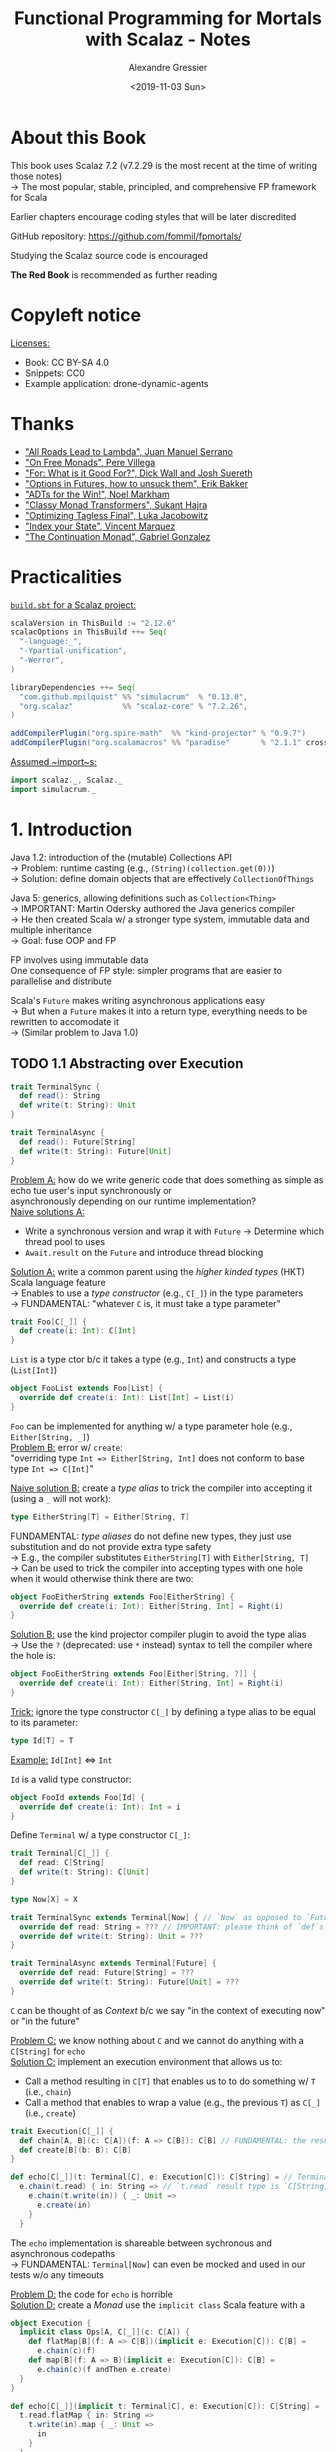 #+TITLE: Functional Programming for Mortals with Scalaz - Notes
#+AUTHOR: Alexandre Gressier
#+DATE: <2019-11-03 Sun>
#+OPTIONS: \n:t

* About this Book

This book uses Scalaz 7.2 (v7.2.29 is the most recent at the time of writing those notes)
-> The most popular, stable, principled, and comprehensive FP framework for Scala

Earlier chapters encourage coding styles that will be later discredited

GitHub repository: https://github.com/fommil/fpmortals/

Studying the Scalaz source code is encouraged

*The Red Book* is recommended as further reading


* Copyleft notice

_Licenses:_
- Book: CC BY-SA 4.0
- Snippets: CC0
- Example application: drone-dynamic-agents


* Thanks

- [[https://skillsmatter.com/skillscasts/9904-london-scala-march-meetup#video]["All Roads Lead to Lambda", Juan Manuel Serrano]]
- [[http://perevillega.com/understanding-free-monads]["On Free Monads", Pere Villega]]
- [[https://www.youtube.com/watch?v=WDaw2yXAa50]["For: What is it Good For?", Dick Wall and Josh Suereth]]
- [[https://www.youtube.com/watch?v=hGMndafDcc8]["Options in Futures, how to unsuck them", Erik Bakker]]
- [[https://www.47deg.com/presentations/2017/06/01/ADT-for-the-win/]["ADTs for the Win!", Noel Markham]]
- [[https://www.youtube.com/watch?v=QtZJATIPB0k]["Classy Monad Transformers", Sukant Hajra]]
- [[https://lukajcb.github.io/blog/functional/2018/01/03/optimizing-tagless-final.html]["Optimizing Tagless Final", Luka Jacobowitz]]
- [[https://www.youtube.com/watch?v=JPVagd9W4Lo]["Index your State", Vincent Marquez]]
- [[http://www.haskellforall.com/2012/12/the-continuation-monad.html]["The Continuation Monad", Gabriel Gonzalez]]


* Practicalities

_~build.sbt~ for a Scalaz project:_
#+BEGIN_SRC scala
  scalaVersion in ThisBuild := "2.12.6"
  scalacOptions in ThisBuild ++= Seq(
    "-language:_",
    "-Ypartial-unification",
    "-Werror",
  )

  libraryDependencies ++= Seq(
    "com.github.mpilquist" %% "simulacrum"  % "0.13.0",
    "org.scalaz"           %% "scalaz-core" % "7.2.26",
  )

  addCompilerPlugin("org.spire-math"  %% "kind-projector" % "0.9.7")
  addCompilerPlugin("org.scalamacros" %% "paradise"       % "2.1.1" cross CrossVersion.full)
#+END_SRC

_Assumed ~import~s:_
#+BEGIN_SRC scala
  import scalaz._, Scalaz._
  import simulacrum._
#+END_SRC


* 1. Introduction

Java 1.2: introduction of the (mutable) Collections API 
-> Problem: runtime casting (e.g., ~(String)(collection.get(0))~)
-> Solution: define domain objects that are effectively ~CollectionOfThings~

Java 5: generics, allowing definitions such as ~Collection<Thing>~
-> IMPORTANT: Martin Odersky authored the Java generics compiler
-> He then created Scala w/ a stronger type system, immutable data and multiple inheritance
-> Goal: fuse OOP and FP

FP involves using immutable data
One consequence of FP style: simpler programs that are easier to parallelise and distribute

Scala's ~Future~ makes writing asynchronous applications easy
-> But when a ~Future~ makes it into a return type, everything needs to be rewritten to accomodate it
-> (Similar problem to Java 1.0)

** TODO 1.1 Abstracting over Execution

#+BEGIN_SRC scala
  trait TerminalSync {
    def read(): String
    def write(t: String): Unit
  }

  trait TerminalAsync {
    def read(): Future[String]
    def write(t: String): Future[Unit]
  }
#+END_SRC

_Problem A:_ how do we write generic code that does something as simple as echo tue user's input synchronously or
asynchronously depending on our runtime implementation?
_Naive solutions A:_
- Write a synchronous version and wrap it with ~Future~ -> Determine which thread pool to uses
- ~Await.result~ on the ~Future~ and introduce thread blocking


_Solution A:_ write a common parent using the /higher kinded types/ (HKT) Scala language feature
-> Enables to use a /type constructor/ (e.g., ~C[_]~) in the type parameters
  -> FUNDAMENTAL: "whatever ~C~ is, it must take a type parameter"
#+BEGIN_SRC scala
  trait Foo[C[_]] {
    def create(i: Int): C[Int]
  }
#+END_SRC

~List~ is a type ctor b/c it takes a type (e.g., ~Int~) and constructs a type (~List[Int]~)
#+BEGIN_SRC scala
  object FooList extends Foo[List] {
    override def create(i: Int): List[Int] = List(i)
  }
#+END_SRC

~Foo~ can be implemented for anything w/ a type parameter hole (e.g., ~Either[String, _]~)
_Problem B:_ error w/ ~create~:
  "overriding type ~Int => Either[String, Int]~ does not conform to base type ~Int => C[Int]~"

_Naive solution B:_ create a /type alias/ to trick the compiler into accepting it (using a ~_~ will not work):
#+BEGIN_SRC scala
  type EitherString[T] = Either[String, T]
#+END_SRC

FUNDAMENTAL: /type aliases/ do not define new types, they just use substitution and do not provide extra type safety
-> E.g., the compiler substitutes ~EitherString[T]~ with ~Either[String, T]~
-> Can be used to trick the compiler into accepting types with one hole when it would otherwise think there are two:
#+BEGIN_SRC scala
  object FooEitherString extends Foo[EitherString] {
    override def create(i: Int): Either[String, Int] = Right(i)
  }
#+END_SRC

_Solution B:_ use the kind projector compiler plugin to avoid the type alias
-> Use the ~?~ (deprecated: use ~*~ instead) syntax to tell the compiler where the hole is:
#+BEGIN_SRC scala
  object FooEitherString extends Foo[Either[String, ?]] {
    override def create(i: Int): Either[String, Int] = Right(i)
  }
#+END_SRC


_Trick:_ ignore the type constructor ~C[_]~ by defining a type alias to be equal to its parameter:
#+BEGIN_SRC scala
  type Id[T] = T
#+END_SRC

_Example:_ ~Id[Int]~ <=> ~Int~

~Id~ is a valid type constructor:
#+BEGIN_SRC scala
  object FooId extends Foo[Id] {
    override def create(i: Int): Int = i
  }
#+END_SRC


Define ~Terminal~ w/ a type constructor ~C[_]~:
#+BEGIN_SRC scala
  trait Terminal[C[_]] {
    def read: C[String]
    def write(t: String): C[Unit]
  }

  type Now[X] = X

  trait TerminalSync extends Terminal[Now] { // `Now` as opposed to `Future`
    override def read: String = ??? // IMPORTANT: please think of `def`s as variables w/ a type
    override def write(t: String): Unit = ???
  }

  trait TerminalAsync extends Terminal[Future] {
    override def read: Future[String] = ???
    override def write(t: String): Future[Unit] = ???
  }
#+END_SRC

~C~ can be thought of as /Context/ b/c we say "in the context of executing now" or "in the future"

_Problem C:_ we know nothing about ~C~ and we cannot do anything with a ~C[String]~ for ~echo~
_Solution C:_ implement an execution environment that allows us to:
- Call a method resulting in ~C[T]~ that enables us to to do something w/ ~T~ (i.e., ~chain~)
- Call a method that enables to wrap a value (e.g., the previous ~T~) as ~C[_]~ (i.e., ~create~)
#+BEGIN_SRC scala
  trait Execution[C[_]] {
    def chain[A, B](c: C[A])(f: A => C[B]): C[B] // FUNDAMENTAL: the result type of `chain` is the result type of `f`
    def create[B](b: B): C[B]
  }

  def echo[C[_]](t: Terminal[C], e: Execution[C]): C[String] = // Terminal 
    e.chain(t.read) { in: String => // `t.read` result type is `C[String]` (which is either `String` or `Future[String]`)
      e.chain(t.write(in)) { _: Unit =>
        e.create(in)
      }
    }
#+END_SRC

The ~echo~ implementation is shareable between sychronous and asynchronous codepaths
-> FUNDAMENTAL: ~Terminal[Now]~ can even be mocked and used in our tests w/o any timeouts

_Problem D:_ the code for ~echo~ is horrible
_Solution D:_ create a /Monad/ use the ~implicit class~ Scala feature with a  
#+BEGIN_SRC scala
  object Execution {
    implicit class Ops[A, C[_]](c: C[A]) {
      def flatMap[B](f: A => C[B])(implicit e: Execution[C]): C[B] =
        e.chain(c)(f)
      def map[B](f: A => B)(implicit e: Execution[C]): C[B] =
        e.chain(c)(f andThen e.create)
    }
  }

  def echo[C[_]](implicit t: Terminal[C], e: Execution[C]): C[String] =
    t.read.flatMap { in: String =>
      t.write(in).map { _: Unit =>
        in
      }
    }
#+END_SRC

A monad provides a standard interface for composing and sequencing operations on some contained value(s)

Since we used the ~flatMap~ and ~map~ method names, we can use /for comprehension/
-> Which is just syntactic sugar over nested ~flatMap~ and ~map~
#+BEGIN_SRC scala
  def echo[C[_]](implicit t: Terminal[C], e: Execution[C]): C[String] =
    for {
      in <- t.read
       _ <- t.write(in)
    } yield in
#+END_SRC

~Execution~ has the same signature as the Scalaz trait ~Monad~ except:
- ~chain~ is ~bind~ (a.k.a. ~flatMap~)
- ~create~ is ~pure~ (a.k.a. ~map~, /identity/, /return/)

Scalaz has the ~Id~ type alias

VOCABULARY: we say that ~C~ is /monadic/ when there is an implicit ~Monad[C]~ available (here ~Ops~)


TAKEAWAY: if we write methods that operate on monadic types, then we can write sequential code that abstracts over its
execution context (monadic)

_Examples of execution contexts:_
- Synchronous and asynchronous executions (like here)
- More rigourous error handling (where ~C[_]~ is ~Either[Error, _]~)
- Managing access to volatile state
- Performing I/O
- Auditing the session

-> See the implementation in the
[[./src/main/scala/com/thisisscala/fpformortals/AbstractingOverExecution.scala][AbstractingOverExecution] class